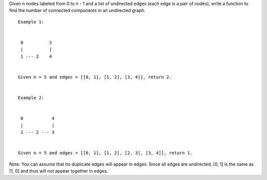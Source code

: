 Given n nodes labeled from 0 to n - 1 and a list of undirected edges
(each edge is a pair of nodes), write a function to find the number of
connected components in an undirected graph.

::

    Example 1:


     0          3
     |          |
     1 --- 2    4


    Given n = 5 and edges = [[0, 1], [1, 2], [3, 4]], return 2.


    Example 2:


     0           4
     |           |
     1 --- 2 --- 3


    Given n = 5 and edges = [[0, 1], [1, 2], [2, 3], [3, 4]], return 1.

Note: You can assume that no duplicate edges will appear in edges. Since
all edges are undirected, [0, 1] is the same as [1, 0] and thus will not
appear together in edges.
